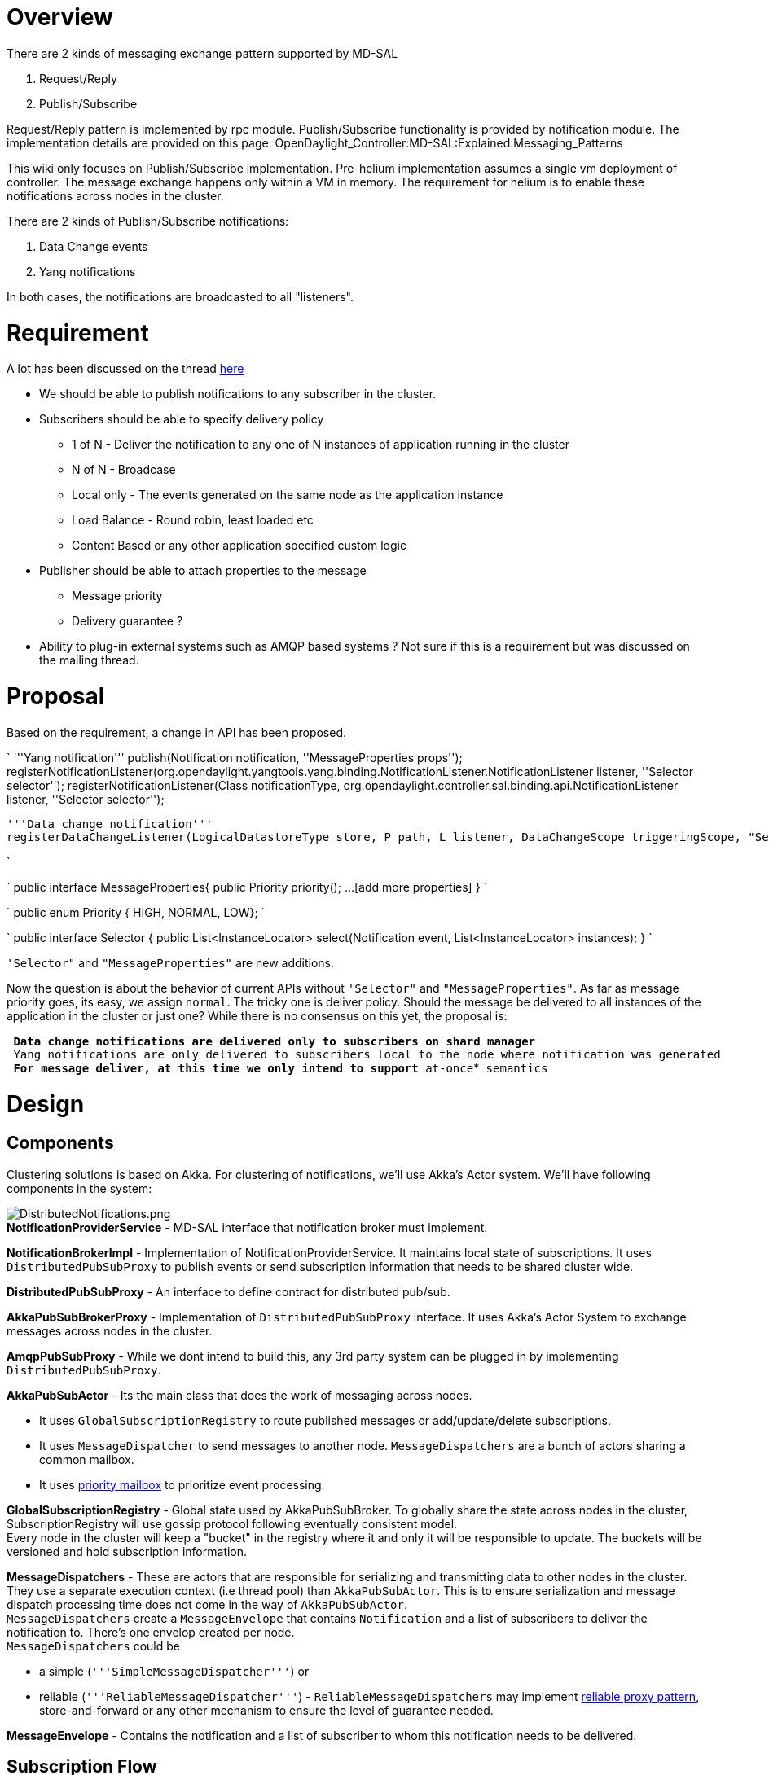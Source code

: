 [[overview]]
= Overview

There are 2 kinds of messaging exchange pattern supported by MD-SAL

1.  Request/Reply
2.  Publish/Subscribe

Request/Reply pattern is implemented by rpc module. Publish/Subscribe
functionality is provided by notification module. The implementation
details are provided on this page:
OpenDaylight_Controller:MD-SAL:Explained:Messaging_Patterns

This wiki only focuses on Publish/Subscribe implementation. Pre-helium
implementation assumes a single vm deployment of controller. The message
exchange happens only within a VM in memory. The requirement for helium
is to enable these notifications across nodes in the cluster.

There are 2 kinds of Publish/Subscribe notifications:

1.  Data Change events
2.  Yang notifications

In both cases, the notifications are broadcasted to all "listeners".

[[requirement]]
= Requirement

A lot has been discussed on the thread
https://lists.opendaylight.org/pipermail/controller-dev/2014-July/005923.html[here]

* We should be able to publish notifications to any subscriber in the
cluster.

* Subscribers should be able to specify delivery policy
** 1 of N - Deliver the notification to any one of N instances of
application running in the cluster
** N of N - Broadcase
** Local only - The events generated on the same node as the application
instance
** Load Balance - Round robin, least loaded etc
** Content Based or any other application specified custom logic

* Publisher should be able to attach properties to the message
** Message priority
** Delivery guarantee ?

* Ability to plug-in external systems such as AMQP based systems ? Not
sure if this is a requirement but was discussed on the mailing thread.

[[proposal]]
= Proposal

Based on the requirement, a change in API has been proposed.

`
  '''Yang notification'''
  publish(Notification notification, ''MessageProperties props'');
  registerNotificationListener(org.opendaylight.yangtools.yang.binding.NotificationListener.NotificationListener listener, ''Selector selector'');
  registerNotificationListener(Class notificationType, org.opendaylight.controller.sal.binding.api.NotificationListener listener, ''Selector selector'');

  '''Data change notification'''
  registerDataChangeListener(LogicalDatastoreType store, P path, L listener, DataChangeScope triggeringScope, "Selector selector");

`

`
 public interface MessageProperties{
  public Priority priority();
  ...[add more properties]
 }
`

`
 public enum Priority { HIGH, NORMAL, LOW};
`

`
 public interface Selector {
  public List<InstanceLocator> select(Notification event, List<InstanceLocator> instances);
 }
`

`'Selector"` and `"MessageProperties"` are new additions.

Now the question is about the behavior of current APIs without
`'Selector"` and `"MessageProperties"`. As far as message priority goes,
its easy, we assign `normal`. The tricky one is deliver policy. Should
the message be delivered to all instances of the application in the
cluster or just one? While there is no consensus on this yet, the
proposal is:

`* Data change notifications are delivered only to subscribers on shard manager` +
`* Yang notifications are only delivered to subscribers local to the node where notification was generated` +
`* For message deliver, at this time we only intend to support `*`at-once`*` semantics`

[[design]]
= Design

[[components]]
== Components

Clustering solutions is based on Akka. For clustering of notifications,
we'll use Akka's Actor system. We'll have following components in the
system:

image:DistributedNotifications.png[DistributedNotifications.png,title="fig:DistributedNotifications.png"] +
*NotificationProviderService* - MD-SAL interface that notification
broker must implement.

*NotificationBrokerImpl* - Implementation of
NotificationProviderService. It maintains local state of subscriptions.
It uses `DistributedPubSubProxy` to publish events or send subscription
information that needs to be shared cluster wide.

*DistributedPubSubProxy* - An interface to define contract for
distributed pub/sub.

*AkkaPubSubBrokerProxy* - Implementation of `DistributedPubSubProxy`
interface. It uses Akka's Actor System to exchange messages across nodes
in the cluster.

*AmqpPubSubProxy* - While we dont intend to build this, any 3rd party
system can be plugged in by implementing `DistributedPubSubProxy`.

*AkkaPubSubActor* - Its the main class that does the work of messaging
across nodes.

* It uses `GlobalSubscriptionRegistry` to route published messages or
add/update/delete subscriptions.
* It uses `MessageDispatcher` to send messages to another node.
`MessageDispatchers` are a bunch of actors sharing a common mailbox.
* It uses
http://doc.akka.io/docs/akka/snapshot/scala/mailboxes.html[priority
mailbox] to prioritize event processing.

*GlobalSubscriptionRegistry* - Global state used by AkkaPubSubBroker. To
globally share the state across nodes in the cluster,
SubscriptionRegistry will use gossip protocol following eventually
consistent model. +
Every node in the cluster will keep a "bucket" in the registry where it
and only it will be responsible to update. The buckets will be versioned
and hold subscription information.

*MessageDispatchers* - These are actors that are responsible for
serializing and transmitting data to other nodes in the cluster. They
use a separate execution context (i.e thread pool) than
`AkkaPubSubActor`. This is to ensure serialization and message dispatch
processing time does not come in the way of `AkkaPubSubActor`. +
`MessageDispatchers` create a `MessageEnvelope` that contains
`Notification` and a list of subscribers to deliver the notification to.
There's one envelop created per node. +
`MessageDispatchers` could be

* a simple (`'''SimpleMessageDispatcher'''`) or
* reliable (`'''ReliableMessageDispatcher'''`) -
`ReliableMessageDispatchers` may implement
http://doc.akka.io/docs/akka/current/contrib/reliable-proxy.html[reliable
proxy pattern], store-and-forward or any other mechanism to ensure the
level of guarantee needed.

*MessageEnvelope* - Contains the notification and a list of subscriber
to whom this notification needs to be delivered.

[[subscription-flow]]
== Subscription Flow

image:Subscription.png[Subscription.png,title="Subscription.png"]

[[publish-notification-flow]]
== Publish Notification Flow

image:Publishflow.png[Publishflow.png,title="Publishflow.png"]

